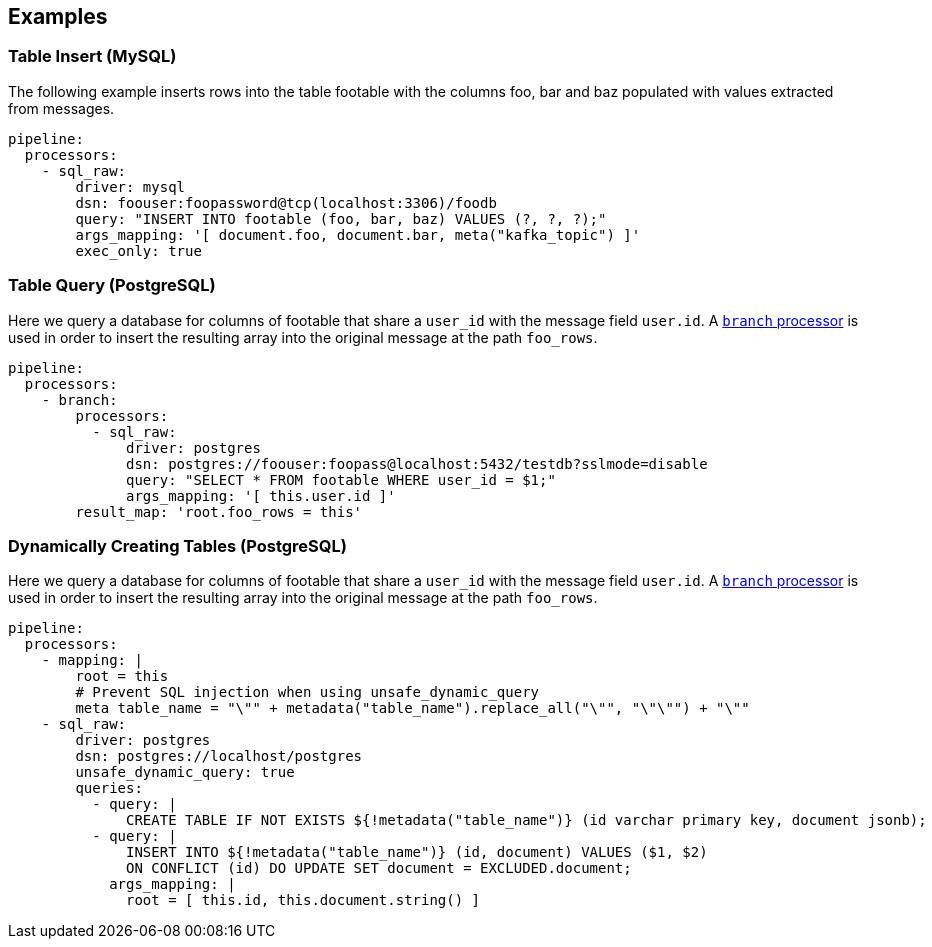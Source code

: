 // This content is autogenerated. Do not edit manually.

== Examples

=== Table Insert (MySQL)

The following example inserts rows into the table footable with the columns foo, bar and baz populated with values extracted from messages.

[source,yaml]
----
pipeline:
  processors:
    - sql_raw:
        driver: mysql
        dsn: foouser:foopassword@tcp(localhost:3306)/foodb
        query: "INSERT INTO footable (foo, bar, baz) VALUES (?, ?, ?);"
        args_mapping: '[ document.foo, document.bar, meta("kafka_topic") ]'
        exec_only: true
----

=== Table Query (PostgreSQL)

Here we query a database for columns of footable that share a `user_id` with the message field `user.id`. A xref:components:processors/branch.adoc[`branch` processor] is used in order to insert the resulting array into the original message at the path `foo_rows`.

[source,yaml]
----
pipeline:
  processors:
    - branch:
        processors:
          - sql_raw:
              driver: postgres
              dsn: postgres://foouser:foopass@localhost:5432/testdb?sslmode=disable
              query: "SELECT * FROM footable WHERE user_id = $1;"
              args_mapping: '[ this.user.id ]'
        result_map: 'root.foo_rows = this'
----

=== Dynamically Creating Tables (PostgreSQL)

Here we query a database for columns of footable that share a `user_id` with the message field `user.id`. A xref:components:processors/branch.adoc[`branch` processor] is used in order to insert the resulting array into the original message at the path `foo_rows`.

[source,yaml]
----
pipeline:
  processors:
    - mapping: |
        root = this
        # Prevent SQL injection when using unsafe_dynamic_query
        meta table_name = "\"" + metadata("table_name").replace_all("\"", "\"\"") + "\""
    - sql_raw:
        driver: postgres
        dsn: postgres://localhost/postgres
        unsafe_dynamic_query: true
        queries:
          - query: |
              CREATE TABLE IF NOT EXISTS ${!metadata("table_name")} (id varchar primary key, document jsonb);
          - query: |
              INSERT INTO ${!metadata("table_name")} (id, document) VALUES ($1, $2)
              ON CONFLICT (id) DO UPDATE SET document = EXCLUDED.document;
            args_mapping: |
              root = [ this.id, this.document.string() ]
----


